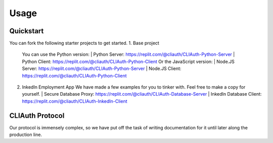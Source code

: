Usage
=====

.. _quickstart:

Quickstart
-----------

You can fork the following starter projects to get started.
1. Base project
   You can use the Python version:
   | Python Server: https://replit.com/@cliauth/CLIAuth-Python-Server
   | Python Client: https://replit.com/@cliauth/CLIAuth-Python-Client
   Or the JavaScript version:
   | Node.JS Server: https://replit.com/@cliauth/CLIAuth-Python-Server
   | Node.JS Client: https://replit.com/@cliauth/CLIAuth-Python-Client

2. InkedIn Employment App
   We have made a few examples for you to tinker with. Feel free to make a copy for yourself.
   | Secure Database Proxy: https://replit.com/@cliauth/CLIAuth-Database-Server
   | InkedIn Database Client: https://replit.com/@cliauth/CLIAuth-InkedIn-Client

CLIAuth Protocol
-----------------

Our protocol is immensely complex, so we have put off the task of writing documentation for it until later along the production line.